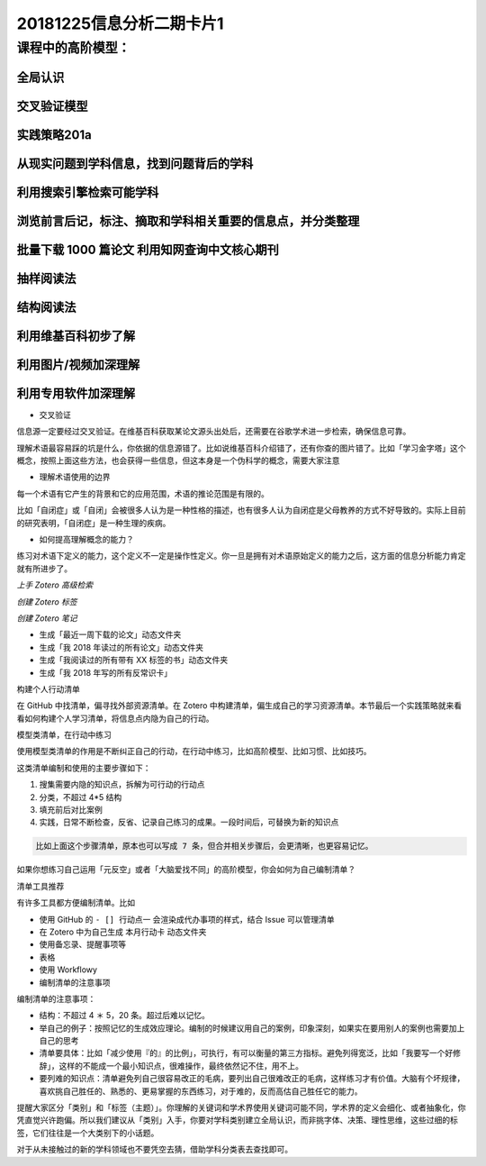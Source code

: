20181225信息分析二期卡片1
================================

课程中的高阶模型：
---------------------

全局认识
~~~~~~~~~~~~~~~

交叉验证模型
~~~~~~~~~~~~~~~

实践策略201a
~~~~~~~~~~~~~~~~

从现实问题到学科信息，找到问题背后的学科
~~~~~~~~~~~~~~~~~~~~~~~~~~~~~~~~~~~~~~~~~~

利用搜索引擎检索可能学科
~~~~~~~~~~~~~~~~~~~~~~~~~~~~~~~~~~~~~~~~~

浏览前言后记，标注、摘取和学科相关重要的信息点，并分类整理
~~~~~~~~~~~~~~~~~~~~~~~~~~~~~~~~~~~~~~~~~~~~~~~~~~~~~~~~~~~~~

批量下载 1000 篇论文 利用知网查询中文核心期刊
~~~~~~~~~~~~~~~~~~~~~~~~~~~~~~~~~~~~~~~~~~~~~~~~~~~

抽样阅读法
~~~~~~~~~~~~~~~~~~~~~~~~~~~~~~

结构阅读法
~~~~~~~~~~~~~~~~~~~~~~~~~~~~~~~

利用维基百科初步了解
~~~~~~~~~~~~~~~~~~~~~~~~~~~~~~~

利用图片/视频加深理解
~~~~~~~~~~~~~~~~~~~~~~~~~~~~~~~~~

利用专用软件加深理解
~~~~~~~~~~~~~~~~~~~~~~~~~~~~~~~~~~

- 交叉验证

信息源一定要经过交叉验证。在维基百科获取某论文源头出处后，还需要在谷歌学术进一步检索，确保信息可靠。

理解术语最容易踩的坑是什么，你依据的信息源错了。比如说维基百科介绍错了，还有你查的图片错了。比如「学习金字塔」这个概念，按照上面这些方法，也会获得一些信息，但这本身是一个伪科学的概念，需要大家注意

- 理解术语使用的边界

每一个术语有它产生的背景和它的应用范围，术语的推论范围是有限的。

比如「自闭症」或「自闭」会被很多人认为是一种性格的描述，也有很多人认为自闭症是父母教养的方式不好导致的。实际上目前的研究表明，「自闭症」是一种生理的疾病。

- 如何提高理解概念的能力？

练习对术语下定义的能力，这个定义不一定是操作性定义。你一旦是拥有对术语原始定义的能力之后，这方面的信息分析能力肯定就有所进步了。

*上手 Zotero 高级检索*

*创建 Zotero 标签*

*创建 Zotero 笔记*

-  生成「最近一周下载的论文」动态文件夹

-  生成「我 2018 年读过的所有论文」动态文件夹

-  生成「我阅读过的所有带有 XX 标签的书」动态文件夹

-  生成「我 2018 年写的所有反常识卡」

构建个人行动清单

在 GitHub 中找清单，偏寻找外部资源清单。在 Zotero
中构建清单，偏生成自己的学习资源清单。本节最后一个实践策略就来看看如何构建个人学习清单，将信息点内隐为自己的行动。

模型类清单，在行动中练习

使用模型类清单的作用是不断纠正自己的行动，在行动中练习，比如高阶模型、比如习惯、比如技巧。

这类清单编制和使用的主要步骤如下：

1. 搜集需要内隐的知识点，拆解为可行动的行动点

2. 分类，不超过 4*5 结构

3. 填充前后对比案例

4. 实践，日常不断检查，反省、记录自己练习的成果。一段时间后，可替换为新的知识点

.. code::

   比如上面这个步骤清单，原本也可以写成 7 条，但合并相关步骤后，会更清晰，也更容易记忆。

如果你想练习自己运用「元反空」或者「大脑爱找不同」的高阶模型，你会如何为自己编制清单？

清单工具推荐

有许多工具都方便编制清单。比如

-  使用 GitHub 的 ``- [] 行动点一`` 会渲染成代办事项的样式，结合 Issue
   可以管理清单

-  在 Zotero 中为自己生成 ``本月行动卡`` 动态文件夹

-  使用备忘录、提醒事项等

-  表格

-  使用 Workflowy

-  编制清单的注意事项

编制清单的注意事项：

-  结构：不超过 4 ＊ 5，20 条。超过后难以记忆。

-  举自己的例子：按照记忆的生成效应理论。编制的时候建议用自己的案例，印象深刻，如果实在要用别人的案例也需要加上自己的思考

-  清单要具体：比如「减少使用『的』的比例」，可执行，有可以衡量的第三方指标。避免列得宽泛，比如「我要写一个好修辞」，这样的不能成一个最小知识点，很难操作，最终依然记不住，用不上。

-  要列难的知识点：清单避免列自己很容易改正的毛病，要列出自己很难改正的毛病，这样练习才有价值。大脑有个坏规律，喜欢挑自己胜任的、熟悉的、更易掌握的东西练习，对于难的，反而高估自己胜任它的能力。

提醒大家区分「类别」和「标签（主题）」。你理解的关键词和学术界使用关键词可能不同，学术界的定义会细化、或者抽象化，你凭直觉兴许跑偏。所以我们建议从「类别」入手，你要对学科类别建立全局认识，而非挑字体、决策、理性思维，这些过细的标签，它们往往是一个大类别下的小话题。

对于从未接触过的新的学科领域也不要凭空去猜，借助学科分类表去查找即可。
